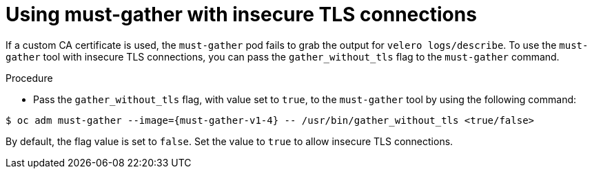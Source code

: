 // Module included in the following assemblies:
// * backup_and_restore/application_backup_and_restore/troubleshooting.adoc

:_mod-docs-content-type: PROCEDURE
[id="support-insecure-tls-connections_{context}"]
= Using must-gather with insecure TLS connections

If a custom CA certificate is used, the `must-gather` pod fails to grab the output for `velero logs/describe`. To use the `must-gather` tool with  insecure TLS connections, you can pass the `gather_without_tls` flag to the `must-gather` command.

.Procedure
* Pass the `gather_without_tls` flag, with value set to `true`, to the `must-gather` tool by using the following command:

[source,terminal,subs="attributes+"]
----
$ oc adm must-gather --image={must-gather-v1-4} -- /usr/bin/gather_without_tls <true/false>
----

By default, the flag value is set to `false`. Set the value to `true` to allow insecure TLS connections.

